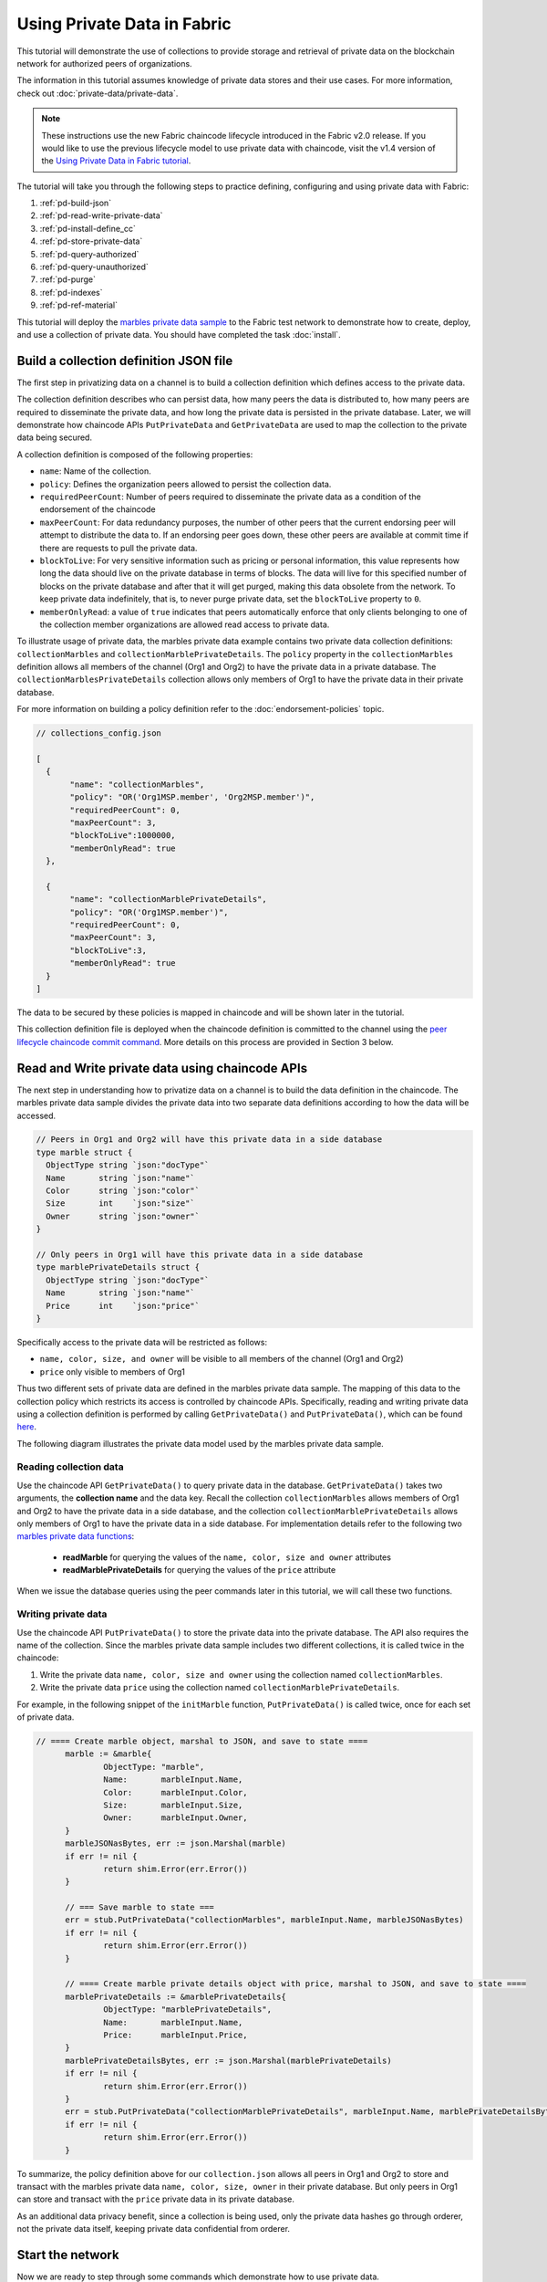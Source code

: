 Using Private Data in Fabric
============================

This tutorial will demonstrate the use of collections to provide storage
and retrieval of private data on the blockchain network for authorized peers
of organizations.

The information in this tutorial assumes knowledge of private data
stores and their use cases. For more information, check out :doc:`private-data/private-data`.

.. note:: These instructions use the new Fabric chaincode lifecycle introduced
          in the Fabric v2.0 release. If you would like to use the previous
          lifecycle model to use private data with chaincode, visit the v1.4
          version of the `Using Private Data in Fabric tutorial <https://hyperledger-fabric.readthedocs.io/en/release-1.4/private_data_tutorial.html>`__.

The tutorial will take you through the following steps to practice defining,
configuring and using private data with Fabric:

#. :ref:`pd-build-json`
#. :ref:`pd-read-write-private-data`
#. :ref:`pd-install-define_cc`
#. :ref:`pd-store-private-data`
#. :ref:`pd-query-authorized`
#. :ref:`pd-query-unauthorized`
#. :ref:`pd-purge`
#. :ref:`pd-indexes`
#. :ref:`pd-ref-material`

This tutorial will deploy the `marbles private data sample <https://github.com/hyperledger/fabric-samples/tree/{BRANCH}/chaincode/marbles02_private>`__
to the Fabric test network to demonstrate how to create, deploy, and use a collection of
private data. You should have completed the task :doc:`install`.

.. _pd-build-json:

Build a collection definition JSON file
---------------------------------------

The first step in privatizing data on a channel is to build a collection
definition which defines access to the private data.

The collection definition describes who can persist data, how many peers the
data is distributed to, how many peers are required to disseminate the private
data, and how long the private data is persisted in the private database. Later,
we will demonstrate how chaincode APIs ``PutPrivateData`` and ``GetPrivateData``
are used to map the collection to the private data being secured.

A collection definition is composed of the following properties:

.. _blockToLive:

- ``name``: Name of the collection.

- ``policy``: Defines the organization peers allowed to persist the collection data.

- ``requiredPeerCount``: Number of peers required to disseminate the private data as
  a condition of the endorsement of the chaincode

- ``maxPeerCount``: For data redundancy purposes, the number of other peers
  that the current endorsing peer will attempt to distribute the data to.
  If an endorsing peer goes down, these other peers are available at commit time
  if there are requests to pull the private data.

- ``blockToLive``: For very sensitive information such as pricing or personal information,
  this value represents how long the data should live on the private database in terms
  of blocks. The data will live for this specified number of blocks on the private database
  and after that it will get purged, making this data obsolete from the network.
  To keep private data indefinitely, that is, to never purge private data, set
  the ``blockToLive`` property to ``0``.

- ``memberOnlyRead``: a value of ``true`` indicates that peers automatically
  enforce that only clients belonging to one of the collection member organizations
  are allowed read access to private data.

To illustrate usage of private data, the marbles private data example contains
two private data collection definitions: ``collectionMarbles``
and ``collectionMarblePrivateDetails``. The ``policy`` property in the
``collectionMarbles`` definition allows all members of  the channel (Org1 and
Org2) to have the private data in a private database. The
``collectionMarblesPrivateDetails`` collection allows only members of Org1 to
have the private data in their private database.

For more information on building a policy definition refer to the :doc:`endorsement-policies`
topic.

.. code:: json

 // collections_config.json

 [
   {
        "name": "collectionMarbles",
        "policy": "OR('Org1MSP.member', 'Org2MSP.member')",
        "requiredPeerCount": 0,
        "maxPeerCount": 3,
        "blockToLive":1000000,
        "memberOnlyRead": true
   },

   {
        "name": "collectionMarblePrivateDetails",
        "policy": "OR('Org1MSP.member')",
        "requiredPeerCount": 0,
        "maxPeerCount": 3,
        "blockToLive":3,
        "memberOnlyRead": true
   }
 ]

The data to be secured by these policies is mapped in chaincode and will be
shown later in the tutorial.

This collection definition file is deployed when the chaincode definition is
committed to the channel using the `peer lifecycle chaincode commit command <commands/peerlifecycle.html#peer-lifecycle-chaincode-commit>`__.
More details on this process are provided in Section 3 below.

.. _pd-read-write-private-data:

Read and Write private data using chaincode APIs
------------------------------------------------

The next step in understanding how to privatize data on a channel is to build
the data definition in the chaincode. The marbles private data sample divides
the private data into two separate data definitions according to how the data will
be accessed.

.. code-block:: GO

 // Peers in Org1 and Org2 will have this private data in a side database
 type marble struct {
   ObjectType string `json:"docType"`
   Name       string `json:"name"`
   Color      string `json:"color"`
   Size       int    `json:"size"`
   Owner      string `json:"owner"`
 }

 // Only peers in Org1 will have this private data in a side database
 type marblePrivateDetails struct {
   ObjectType string `json:"docType"`
   Name       string `json:"name"`
   Price      int    `json:"price"`
 }

Specifically access to the private data will be restricted as follows:

- ``name, color, size, and owner`` will be visible to all members of the channel (Org1 and Org2)
- ``price`` only visible to members of Org1

Thus two different sets of private data are defined in the marbles private data
sample. The mapping of this data to the collection policy which restricts its
access is controlled by chaincode APIs. Specifically, reading and writing
private data using a collection definition is performed by calling ``GetPrivateData()``
and ``PutPrivateData()``, which can be found `here <https://godoc.org/github.com/hyperledger/fabric-chaincode-go/shim#ChaincodeStub>`_.

The following diagram illustrates the private data model used by the marbles
private data sample.

.. image:: images/SideDB-org1-org2.png


Reading collection data
~~~~~~~~~~~~~~~~~~~~~~~~

Use the chaincode API ``GetPrivateData()`` to query private data in the
database.  ``GetPrivateData()`` takes two arguments, the **collection name**
and the data key. Recall the collection  ``collectionMarbles`` allows members of
Org1 and Org2 to have the private data in a side database, and the collection
``collectionMarblePrivateDetails`` allows only members of Org1 to have the
private data in a side database. For implementation details refer to the
following two `marbles private data functions <https://github.com/hyperledger/fabric-samples/blob/{BRANCH}/chaincode/marbles02_private/go/marbles_chaincode_private.go>`__:

 * **readMarble** for querying the values of the ``name, color, size and owner`` attributes
 * **readMarblePrivateDetails** for querying the values of the ``price`` attribute

When we issue the database queries using the peer commands later in this tutorial,
we will call these two functions.

Writing private data
~~~~~~~~~~~~~~~~~~~~

Use the chaincode API ``PutPrivateData()`` to store the private data
into the private database. The API also requires the name of the collection.
Since the marbles private data sample includes two different collections, it is called
twice in the chaincode:

1. Write the private data ``name, color, size and owner`` using the
   collection named ``collectionMarbles``.
2. Write the private data ``price`` using the collection named
   ``collectionMarblePrivateDetails``.

For example, in the following snippet of the ``initMarble`` function,
``PutPrivateData()`` is called twice, once for each set of private data.

.. code-block:: GO

  // ==== Create marble object, marshal to JSON, and save to state ====
	marble := &marble{
		ObjectType: "marble",
		Name:       marbleInput.Name,
		Color:      marbleInput.Color,
		Size:       marbleInput.Size,
		Owner:      marbleInput.Owner,
	}
	marbleJSONasBytes, err := json.Marshal(marble)
	if err != nil {
		return shim.Error(err.Error())
	}

	// === Save marble to state ===
	err = stub.PutPrivateData("collectionMarbles", marbleInput.Name, marbleJSONasBytes)
	if err != nil {
		return shim.Error(err.Error())
	}

	// ==== Create marble private details object with price, marshal to JSON, and save to state ====
	marblePrivateDetails := &marblePrivateDetails{
		ObjectType: "marblePrivateDetails",
		Name:       marbleInput.Name,
		Price:      marbleInput.Price,
	}
	marblePrivateDetailsBytes, err := json.Marshal(marblePrivateDetails)
	if err != nil {
		return shim.Error(err.Error())
	}
	err = stub.PutPrivateData("collectionMarblePrivateDetails", marbleInput.Name, marblePrivateDetailsBytes)
	if err != nil {
		return shim.Error(err.Error())
	}


To summarize, the policy definition above for our ``collection.json``
allows all peers in Org1 and Org2 to store and transact
with the marbles private data ``name, color, size, owner`` in their
private database. But only peers in Org1 can store and transact with
the ``price`` private data in its private database.

As an additional data privacy benefit, since a collection is being used,
only the private data hashes go through orderer, not the private data itself,
keeping private data confidential from orderer.

Start the network
-----------------

Now we are ready to step through some commands which demonstrate how to use
private data.

:guilabel:`Try it yourself`

Before installing, defining, and using the marbles private data chaincode below,
we need to start the Fabric test network. For the sake of this tutorial, we want
to operate from a known initial state. The following command will kill any active
or stale Docker containers and remove previously generated artifacts.
Therefore let's run the following command to clean up any previous
environments:

.. code:: bash

   cd fabric-samples/test-network
   ./network.sh down

If you have not run through the tutorial before, you will need to vendor the
chaincode dependencies before we can deploy it to the network. Run the
following commands:

.. code:: bash

    cd ../chaincode/marbles02_private/go
    GO111MODULE=on go mod vendor
    cd ../../../test-network


If you've already run through this tutorial, you'll also want to delete the
underlying Docker containers for the marbles private data chaincode. Let's run
the following commands to clean up previous environments:

.. code:: bash

   docker rm -f $(docker ps -a | awk '($2 ~ /dev-peer.*.marblesp.*/) {print $1}')
   docker rmi -f $(docker images | awk '($1 ~ /dev-peer.*.marblesp.*/) {print $3}')

From the ``test-network`` directory, you can use the following command to start
up the Fabric test network with CouchDB:

.. code:: bash

   ./network.sh up createChannel -s couchdb

This command will deploy a Fabric network consisting of a single channel named
``mychannel`` with two organizations (each maintaining one peer node) and an
ordering service while using CouchDB as the state database. Either LevelDB or
CouchDB may be used with collections. CouchDB was chosen to demonstrate how to
use indexes with private data.

.. note:: For collections to work, it is important to have cross organizational
           gossip configured correctly. Refer to our documentation on :doc:`gossip`,
           paying particular attention to the section on "anchor peers". Our tutorial
           does not focus on gossip given it is already configured in the test network,
           but when configuring a channel, the gossip anchors peers are critical to
           configure for collections to work properly.

.. _pd-install-define_cc:

Install and define a chaincode with a collection
-------------------------------------------------

Client applications interact with the blockchain ledger through chaincode.
Therefore we need to install a chaincode on every peer that will execute and
endorse our transactions. However, before we can interact with our chaincode,
the members of the channel need to agree on a chaincode definition that
establishes chaincode governance, including the private data collection
configuration. We are going to package, install, and then define the chaincode
on the channel using :doc:`commands/peerlifecycle`.

The chaincode needs to be packaged before it can be installed on our peers.
We can use the `peer lifecycle chaincode package <commands/peerlifecycle.html#peer-lifecycle-chaincode-package>`__ command
to package the marbles chaincode.

The test network includes two organizations, Org1 and Org2, with one peer each.
Therefore, the chaincode package has to be installed on two peers:

- peer0.org1.example.com
- peer0.org2.example.com

After the chaincode is packaged, we can use the `peer lifecycle chaincode install <commands/peerlifecycle.html#peer-lifecycle-chaincode-install>`__
command to install the Marbles chaincode on each peer.

:guilabel:`Try it yourself`

Assuming you have started the test network, copy and paste the following
environment variables in your CLI to interact with the network and operate as
the Org1 admin. Make sure that you are in the `test-network` directory.

.. code:: bash

    export PATH=${PWD}/../bin:$PATH
    export FABRIC_CFG_PATH=$PWD/../config/
    export CORE_PEER_TLS_ENABLED=true
    export CORE_PEER_LOCALMSPID="Org1MSP"
    export CORE_PEER_TLS_ROOTCERT_FILE=${PWD}/organizations/peerOrganizations/org1.example.com/peers/peer0.org1.example.com/tls/ca.crt
    export CORE_PEER_MSPCONFIGPATH=${PWD}/organizations/peerOrganizations/org1.example.com/users/Admin@org1.example.com/msp
    export CORE_PEER_ADDRESS=localhost:7051

1. Use the following command to package the marbles private data chaincode.

.. code:: bash

    peer lifecycle chaincode package marblesp.tar.gz --path ../chaincode/marbles02_private/go/ --lang golang --label marblespv1

This command will create a chaincode package named marblesp.tar.gz.

2. Use the following command to install the chaincode package onto the peer
``peer0.org1.example.com``.

.. code:: bash

    peer lifecycle chaincode install marblesp.tar.gz

A successful install command will return the chaincode identifier, similar to
the response below:

.. code:: bash

    2019-04-22 19:09:04.336 UTC [cli.lifecycle.chaincode] submitInstallProposal -> INFO 001 Installed remotely: response:<status:200 payload:"\nKmarblespv1:57f5353b2568b79cb5384b5a8458519a47186efc4fcadb98280f5eae6d59c1cd\022\nmarblespv1" >
    2019-04-22 19:09:04.336 UTC [cli.lifecycle.chaincode] submitInstallProposal -> INFO 002 Chaincode code package identifier: marblespv1:57f5353b2568b79cb5384b5a8458519a47186efc4fcadb98280f5eae6d59c1cd

3. Now use the CLI as the Org2 admin. Copy and paste the following block of
commands as a group and run them all at once:

.. code:: bash

    export CORE_PEER_LOCALMSPID="Org2MSP"
    export CORE_PEER_TLS_ROOTCERT_FILE=${PWD}/organizations/peerOrganizations/org2.example.com/peers/peer0.org2.example.com/tls/ca.crt
    export CORE_PEER_MSPCONFIGPATH=${PWD}/organizations/peerOrganizations/org2.example.com/users/Admin@org2.example.com/msp
    export CORE_PEER_ADDRESS=localhost:9051

4. Run the following command to install the chaincode on the Org2 peer:

.. code:: bash

    peer lifecycle chaincode install marblesp.tar.gz


Approve the chaincode definition
~~~~~~~~~~~~~~~~~~~~~~~~~~~~~~~~

Each channel member that wants to use the chaincode needs to approve a chaincode
definition for their organization. Since both organizations are going to use the
chaincode in this tutorial, we need to approve the chaincode definition for both
Org1 and Org2 using the `peer lifecycle chaincode approveformyorg <commands/peerlifecycle.html#peer-lifecycle-chaincode-approveformyorg>`__
command. The chaincode definition also includes the private data collection
definition that accompanies the ``marbles02_private`` sample. We will provide
the path to the collections JSON file using the ``--collections-config`` flag.

:guilabel:`Try it yourself`

Run the following commands from the ``test-network`` directory to approve a
definition for Org1 and Org2.

1. Use the following command to query your peer for the package ID of the
installed chaincode.

.. code:: bash

    peer lifecycle chaincode queryinstalled

The command will return the same package identifier as the install command.
You should see output similar to the following:

.. code:: bash

    Installed chaincodes on peer:
    Package ID: marblespv1:f8c8e06bfc27771028c4bbc3564341887881e29b92a844c66c30bac0ff83966e, Label: marblespv1

2. Declare the package ID as an environment variable. Paste the package ID of
marblespv1 returned by the ``peer lifecycle chaincode queryinstalled`` into
the command below. The package ID may not be the same for all users, so you
need to complete this step using the package ID returned from your console.

.. code:: bash

    export CC_PACKAGE_ID=marblespv1:f8c8e06bfc27771028c4bbc3564341887881e29b92a844c66c30bac0ff83966e

3. Make sure we are running the CLI as Org1. Copy and paste the following block
of commands as a group into the peer container and run them all at once:

.. code :: bash

    export CORE_PEER_LOCALMSPID="Org1MSP"
    export CORE_PEER_TLS_ROOTCERT_FILE=${PWD}/organizations/peerOrganizations/org1.example.com/peers/peer0.org1.example.com/tls/ca.crt
    export CORE_PEER_MSPCONFIGPATH=${PWD}/organizations/peerOrganizations/org1.example.com/users/Admin@org1.example.com/msp
    export CORE_PEER_ADDRESS=localhost:7051

4. Use the following command to approve a definition of the marbles private data
chaincode for Org1. This command includes a path to the collection definition
file.

.. code:: bash

    export ORDERER_CA=${PWD}/organizations/ordererOrganizations/example.com/orderers/orderer.example.com/msp/tlscacerts/tlsca.example.com-cert.pem
    peer lifecycle chaincode approveformyorg -o localhost:7050 --ordererTLSHostnameOverride orderer.example.com --channelID mychannel --name marblesp --version 1.0 --collections-config ../chaincode/marbles02_private/collections_config.json --signature-policy "OR('Org1MSP.member','Org2MSP.member')" --package-id $CC_PACKAGE_ID --sequence 1 --tls --cafile $ORDERER_CA

When the command completes successfully you should see something similar to:

.. code:: bash

    2020-01-03 17:26:55.022 EST [chaincodeCmd] ClientWait -> INFO 001 txid [06c9e86ca68422661e09c15b8e6c23004710ea280efda4bf54d501e655bafa9b] committed with status (VALID) at

5. Now use the CLI to switch to Org2. Copy and paste the following block of commands
as a group into the peer container and run them all at once.

.. code:: bash

    export CORE_PEER_LOCALMSPID="Org2MSP"
    export CORE_PEER_TLS_ROOTCERT_FILE=${PWD}/organizations/peerOrganizations/org2.example.com/peers/peer0.org2.example.com/tls/ca.crt
    export CORE_PEER_MSPCONFIGPATH=${PWD}/organizations/peerOrganizations/org2.example.com/users/Admin@org2.example.com/msp
    export CORE_PEER_ADDRESS=localhost:9051

6. You can now approve the chaincode definition for Org2:

.. code:: bash

    peer lifecycle chaincode approveformyorg -o localhost:7050 --ordererTLSHostnameOverride orderer.example.com --channelID mychannel --name marblesp --version 1.0 --collections-config ../chaincode/marbles02_private/collections_config.json --signature-policy "OR('Org1MSP.member','Org2MSP.member')" --package-id $CC_PACKAGE_ID --sequence 1 --tls --cafile $ORDERER_CA

Commit the chaincode definition
~~~~~~~~~~~~~~~~~~~~~~~~~~~~~~~

Once a sufficient number of organizations (in this case, a majority) have
approved a chaincode definition, one organization can commit the definition to
the channel.

Use the `peer lifecycle chaincode commit <commands/peerlifecycle.html#peer-lifecycle-chaincode-commit>`__
command to commit the chaincode definition. This command will also deploy the
collection definition to the channel.

We are ready to use the chaincode after the chaincode definition has been
committed to the channel. Because the marbles private data chaincode contains an
initiation function, we need to use the `peer chaincode invoke <commands/peerchaincode.html?%20chaincode%20instantiate#peer-chaincode-instantiate>`__ command
to invoke ``Init()`` before we can use other functions in the chaincode.

:guilabel:`Try it yourself`

1. Run the following commands to commit the definition of the marbles private
data chaincode to the channel ``mychannel``.

.. code:: bash

    export ORDERER_CA=${PWD}/organizations/ordererOrganizations/example.com/orderers/orderer.example.com/msp/tlscacerts/tlsca.example.com-cert.pem
    export ORG1_CA=${PWD}/organizations/peerOrganizations/org1.example.com/peers/peer0.org1.example.com/tls/ca.crt
    export ORG2_CA=${PWD}/organizations/peerOrganizations/org2.example.com/peers/peer0.org2.example.com/tls/ca.crt
    peer lifecycle chaincode commit -o localhost:7050 --ordererTLSHostnameOverride orderer.example.com --channelID mychannel --name marblesp --version 1.0 --sequence 1 --collections-config ../chaincode/marbles02_private/collections_config.json --signature-policy "OR('Org1MSP.member','Org2MSP.member')" --tls --cafile $ORDERER_CA --peerAddresses localhost:7051 --tlsRootCertFiles $ORG1_CA --peerAddresses localhost:9051 --tlsRootCertFiles $ORG2_CA


When the commit transaction completes successfully you should see something
similar to:

.. code:: bash

    2020-01-06 16:24:46.104 EST [chaincodeCmd] ClientWait -> INFO 001 txid [4a0d0f5da43eb64f7cbfd72ea8a8df18c328fb250cb346077d91166d86d62d46] committed with status (VALID) at localhost:9051
    2020-01-06 16:24:46.184 EST [chaincodeCmd] ClientWait -> INFO 002 txid [4a0d0f5da43eb64f7cbfd72ea8a8df18c328fb250cb346077d91166d86d62d46] committed with status (VALID) at localhost:7051

.. _pd-store-private-data:

Store private data
------------------

Acting as a member of Org1, who is authorized to transact with all of the private data
in the marbles private data sample, switch back to an Org1 peer and
submit a request to add a marble:

:guilabel:`Try it yourself`

Copy and paste the following set of commands into your CLI in the `test-network`
directory:

.. code :: bash

    export CORE_PEER_LOCALMSPID="Org1MSP"
    export CORE_PEER_TLS_ROOTCERT_FILE=${PWD}/organizations/peerOrganizations/org1.example.com/peers/peer0.org1.example.com/tls/ca.crt
    export CORE_PEER_MSPCONFIGPATH=${PWD}/organizations/peerOrganizations/org1.example.com/users/Admin@org1.example.com/msp
    export CORE_PEER_ADDRESS=localhost:7051

Invoke the marbles ``initMarble`` function which
creates a marble with private data ---  name ``marble1`` owned by ``tom`` with a color
``blue``, size ``35`` and price of ``99``. Recall that private data **price**
will be stored separately from the private data **name, owner, color, size**.
For this reason, the ``initMarble`` function calls the ``PutPrivateData()`` API
twice to persist the private data, once for each collection. Also note that
the private data is passed using the ``--transient`` flag. Inputs passed
as transient data will not be persisted in the transaction in order to keep
the data private. Transient data is passed as binary data and therefore when
using CLI it must be base64 encoded. We use an environment variable
to capture the base64 encoded value, and use ``tr`` command to strip off the
problematic newline characters that linux base64 command adds.

.. code:: bash

    export MARBLE=$(echo -n "{\"name\":\"marble1\",\"color\":\"blue\",\"size\":35,\"owner\":\"tom\",\"price\":99}" | base64 | tr -d \\n)
    peer chaincode invoke -o localhost:7050 --ordererTLSHostnameOverride orderer.example.com --tls --cafile ${PWD}/organizations/ordererOrganizations/example.com/orderers/orderer.example.com/msp/tlscacerts/tlsca.example.com-cert.pem -C mychannel -n marblesp -c '{"Args":["InitMarble"]}' --transient "{\"marble\":\"$MARBLE\"}"

You should see results similar to:

.. code:: bash

    [chaincodeCmd] chaincodeInvokeOrQuery->INFO 001 Chaincode invoke successful. result: status:200

.. _pd-query-authorized:

Query the private data as an authorized peer
--------------------------------------------

Our collection definition allows all members of Org1 and Org2
to have the ``name, color, size, owner`` private data in their side database,
but only peers in Org1 can have the ``price`` private data in their side
database. As an authorized peer in Org1, we will query both sets of private data.

The first ``query`` command calls the ``readMarble`` function which passes
``collectionMarbles`` as an argument.

.. code-block:: GO

   // ===============================================
   // readMarble - read a marble from chaincode state
   // ===============================================

   func (t *SimpleChaincode) readMarble(stub shim.ChaincodeStubInterface, args []string) pb.Response {
   	var name, jsonResp string
   	var err error
   	if len(args) != 1 {
   		return shim.Error("Incorrect number of arguments. Expecting name of the marble to query")
   	}

   	name = args[0]
   	valAsbytes, err := stub.GetPrivateData("collectionMarbles", name) //get the marble from chaincode state

   	if err != nil {
   		jsonResp = "{\"Error\":\"Failed to get state for " + name + "\"}"
   		return shim.Error(jsonResp)
   	} else if valAsbytes == nil {
   		jsonResp = "{\"Error\":\"Marble does not exist: " + name + "\"}"
   		return shim.Error(jsonResp)
   	}

   	return shim.Success(valAsbytes)
   }

The second ``query`` command calls the ``readMarblePrivateDetails``
function which passes ``collectionMarblePrivateDetails`` as an argument.

.. code-block:: GO

   // ===============================================
   // readMarblePrivateDetails - read a marble private details from chaincode state
   // ===============================================

   func (t *SimpleChaincode) readMarblePrivateDetails(stub shim.ChaincodeStubInterface, args []string) pb.Response {
   	var name, jsonResp string
   	var err error

   	if len(args) != 1 {
   		return shim.Error("Incorrect number of arguments. Expecting name of the marble to query")
   	}

   	name = args[0]
   	valAsbytes, err := stub.GetPrivateData("collectionMarblePrivateDetails", name) //get the marble private details from chaincode state

   	if err != nil {
   		jsonResp = "{\"Error\":\"Failed to get private details for " + name + ": " + err.Error() + "\"}"
   		return shim.Error(jsonResp)
   	} else if valAsbytes == nil {
   		jsonResp = "{\"Error\":\"Marble private details does not exist: " + name + "\"}"
   		return shim.Error(jsonResp)
   	}
   	return shim.Success(valAsbytes)
   }

Now :guilabel:`Try it yourself`

Query for the ``name, color, size and owner`` private data of ``marble1`` as a member of Org1.
Note that since queries do not get recorded on the ledger, there is no need to pass
the marble name as a transient input.

.. code:: bash

    peer chaincode query -C mychannel -n marblesp -c '{"Args":["ReadMarble","marble1"]}'

You should see the following result:

.. code:: bash

    {"color":"blue","docType":"marble","name":"marble1","owner":"tom","size":35}

Query for the ``price`` private data of ``marble1`` as a member of Org1.

.. code:: bash

    peer chaincode query -C mychannel -n marblesp -c '{"Args":["ReadMarblePrivateDetails","marble1"]}'

You should see the following result:

.. code:: bash

    {"docType":"marblePrivateDetails","name":"marble1","price":99}

.. _pd-query-unauthorized:

Query the private data as an unauthorized peer
----------------------------------------------

Now we will switch to a member of Org2. Org2 has the marbles private data
``name, color, size, owner`` in its side database, but does not store the
marbles ``price`` data. We will query for both sets of private data.

Switch to a peer in Org2
~~~~~~~~~~~~~~~~~~~~~~~~

Run the following commands to operate as the Org2 admin and query the Org2 peer.

:guilabel:`Try it yourself`

.. code:: bash

    export CORE_PEER_LOCALMSPID="Org2MSP"
    export CORE_PEER_TLS_ROOTCERT_FILE=${PWD}/organizations/peerOrganizations/org2.example.com/peers/peer0.org2.example.com/tls/ca.crt
    export CORE_PEER_MSPCONFIGPATH=${PWD}/organizations/peerOrganizations/org2.example.com/users/Admin@org2.example.com/msp
    export CORE_PEER_ADDRESS=localhost:9051

Query private data Org2 is authorized to
~~~~~~~~~~~~~~~~~~~~~~~~~~~~~~~~~~~~~~~~

Peers in Org2 should have the first set of marbles private data (``name,
color, size and owner``) in their side database and can access it using the
``readMarble()`` function which is called with the ``collectionMarbles``
argument.

:guilabel:`Try it yourself`

.. code:: bash

    peer chaincode query -C mychannel -n marblesp -c '{"Args":["ReadMarble","marble1"]}'

You should see something similar to the following result:

.. code:: json

    {"docType":"marble","name":"marble1","color":"blue","size":35,"owner":"tom"}

Query private data Org2 is not authorized to
~~~~~~~~~~~~~~~~~~~~~~~~~~~~~~~~~~~~~~~~~~~~

Peers in Org2 do not have the marbles ``price`` private data in their side database.
When they try to query for this data, they get back a hash of the key matching
the public state but will not have the private state.

:guilabel:`Try it yourself`

.. code:: bash

    peer chaincode query -C mychannel -n marblesp -c '{"Args":["ReadMarblePrivateDetails","marble1"]}'

You should see a result similar to:

.. code:: json

    Error: endorsement failure during query. response: status:500
    message:"{\"Error\":\"Failed to get private details for marble1:
    GET_STATE failed: transaction ID: d9c437d862de66755076aeebe79e7727791981606ae1cb685642c93f102b03e5:
    tx creator does not have read access permission on privatedata in chaincodeName:marblesp collectionName: collectionMarblePrivateDetails\"}"

Members of Org2 will only be able to see the public hash of the private data.

.. _pd-purge:

Purge Private Data
------------------

For use cases where private data only needs to be on the ledger until it can be
replicated into an off-chain database, it is possible to "purge" the data after
a certain set number of blocks, leaving behind only hash of the data that serves
as immutable evidence of the transaction.

There may be private data including personal or confidential
information, such as the pricing data in our example, that the transacting
parties don't want disclosed to other organizations on the channel. Thus, it
has a limited lifespan, and can be purged after existing unchanged on the
blockchain for a designated number of blocks using the ``blockToLive`` property
in the collection definition.

Our ``collectionMarblePrivateDetails`` definition has a ``blockToLive``
property value of three meaning this data will live on the side database for
three blocks and then after that it will get purged. Tying all of the pieces
together, recall this collection definition  ``collectionMarblePrivateDetails``
is associated with the ``price`` private data in the  ``initMarble()`` function
when it calls the ``PutPrivateData()`` API and passes the
``collectionMarblePrivateDetails`` as an argument.

We will step through adding blocks to the chain, and then watch the price
information get purged by issuing four new transactions (Create a new marble,
followed by three marble transfers) which adds four new blocks to the chain.
After the fourth transaction (third marble transfer), we will verify that the
price private data is purged.

:guilabel:`Try it yourself`

Switch back to Org1 using the following commands. Copy and paste the following code
block and run it inside your peer container:

.. code :: bash

    export CORE_PEER_LOCALMSPID="Org1MSP"
    export CORE_PEER_TLS_ROOTCERT_FILE=${PWD}/organizations/peerOrganizations/org1.example.com/peers/peer0.org1.example.com/tls/ca.crt
    export CORE_PEER_MSPCONFIGPATH=${PWD}/organizations/peerOrganizations/org1.example.com/users/Admin@org1.example.com/msp
    export CORE_PEER_ADDRESS=localhost:7051

Open a new terminal window and view the private data logs for this peer by
running the following command. Note the highest block number.

.. code:: bash

    docker logs peer0.org1.example.com 2>&1 | grep -i -a -E 'private|pvt|privdata'


Back in the peer container, query for the **marble1** price data by running the
following command. (A Query does not create a new transaction on the ledger
since no data is transacted).

.. code:: bash

    peer chaincode query -C mychannel -n marblesp -c '{"Args":["ReadMarblePrivateDetails","marble1"]}'

You should see results similar to:

.. code:: bash

    {"docType":"marblePrivateDetails","name":"marble1","price":99}

The ``price`` data is still in the private data ledger.

Create a new **marble2** by issuing the following command. This transaction
creates a new block on the chain.

.. code:: bash

    export MARBLE=$(echo -n "{\"name\":\"marble2\",\"color\":\"blue\",\"size\":35,\"owner\":\"tom\",\"price\":99}" | base64 | tr -d \\n)
    peer chaincode invoke -o localhost:7050 --ordererTLSHostnameOverride orderer.example.com --tls --cafile ${PWD}/organizations/ordererOrganizations/example.com/orderers/orderer.example.com/msp/tlscacerts/tlsca.example.com-cert.pem -C mychannel -n marblesp -c '{"Args":["InitMarble"]}' --transient "{\"marble\":\"$MARBLE\"}"

Switch back to the Terminal window and view the private data logs for this peer
again. You should see the block height increase by 1.

.. code:: bash

    docker logs peer0.org1.example.com 2>&1 | grep -i -a -E 'private|pvt|privdata'

Back in the peer container, query for the **marble1** price data again by
running the following command:

.. code:: bash

    peer chaincode query -C mychannel -n marblesp -c '{"Args":["ReadMarblePrivateDetails","marble1"]}'

The private data has not been purged, therefore the results are unchanged from
previous query:

.. code:: bash

    {"docType":"marblePrivateDetails","name":"marble1","price":99}

Transfer marble2 to "joe" by running the following command. This transaction
will add a second new block on the chain.

.. code:: bash

    export MARBLE_OWNER=$(echo -n "{\"name\":\"marble2\",\"owner\":\"joe\"}" | base64 | tr -d \\n)
    peer chaincode invoke -o localhost:7050 --ordererTLSHostnameOverride orderer.example.com --tls --cafile ${PWD}/organizations/ordererOrganizations/example.com/orderers/orderer.example.com/msp/tlscacerts/tlsca.example.com-cert.pem -C mychannel -n marblesp -c '{"Args":["TransferMarble"]}' --transient "{\"marble_owner\":\"$MARBLE_OWNER\"}"

Switch back to the Terminal window and view the private data logs for this peer
again. You should see the block height increase by 1.

.. code:: bash

    docker logs peer0.org1.example.com 2>&1 | grep -i -a -E 'private|pvt|privdata'

Back in the peer container, query for the marble1 price data by running the
following command:

.. code:: bash

    peer chaincode query -C mychannel -n marblesp -c '{"Args":["ReadMarblePrivateDetails","marble1"]}'

You should still be able to see the price private data.

.. code:: bash

    {"docType":"marblePrivateDetails","name":"marble1","price":99}

Transfer marble2 to "tom" by running the following command. This transaction
will create a third new block on the chain.

.. code:: bash

    export MARBLE_OWNER=$(echo -n "{\"name\":\"marble2\",\"owner\":\"tom\"}" | base64 | tr -d \\n)
    peer chaincode invoke -o localhost:7050 --ordererTLSHostnameOverride orderer.example.com --tls --cafile ${PWD}/organizations/ordererOrganizations/example.com/orderers/orderer.example.com/msp/tlscacerts/tlsca.example.com-cert.pem -C mychannel -n marblesp -c '{"Args":["TransferMarble"]}' --transient "{\"marble_owner\":\"$MARBLE_OWNER\"}"

Switch back to the Terminal window and view the private data logs for this peer
again. You should see the block height increase by 1.

.. code:: bash

    docker logs peer0.org1.example.com 2>&1 | grep -i -a -E 'private|pvt|privdata'

Back in the peer container, query for the marble1 price data by running the
following command:

.. code:: bash

    peer chaincode query -C mychannel -n marblesp -c '{"Args":["ReadMarblePrivateDetails","marble1"]}'

You should still be able to see the price data.

.. code:: bash

    {"docType":"marblePrivateDetails","name":"marble1","price":99}

Finally, transfer marble2 to "jerry" by running the following command. This
transaction will create a fourth new block on the chain. The ``price`` private
data should be purged after this transaction.

.. code:: bash

    export MARBLE_OWNER=$(echo -n "{\"name\":\"marble2\",\"owner\":\"jerry\"}" | base64 | tr -d \\n)
    peer chaincode invoke -o localhost:7050 --ordererTLSHostnameOverride orderer.example.com --tls --cafile ${PWD}/organizations/ordererOrganizations/example.com/orderers/orderer.example.com/msp/tlscacerts/tlsca.example.com-cert.pem -C mychannel -n marblesp -c '{"Args":["TransferMarble"]}' --transient "{\"marble_owner\":\"$MARBLE_OWNER\"}"

Switch back to the Terminal window and view the private data logs for this peer
again. You should see the block height increase by 1.

.. code:: bash

    docker logs peer0.org1.example.com 2>&1 | grep -i -a -E 'private|pvt|privdata'

Back in the peer container, query for the marble1 price data by running the following command:

.. code:: bash

    peer chaincode query -C mychannel -n marblesp -c '{"Args":["ReadMarblePrivateDetails","marble1"]}'

Because the price data has been purged, you should no longer be able to see it.
You should see something similar to:

.. code:: bash

    Error: endorsement failure during query. response: status:500
    message:"{\"Error\":\"Marble private details does not exist: marble1\"}"

.. _pd-indexes:

Using indexes with private data
-------------------------------

Indexes can also be applied to private data collections, by packaging indexes in
the ``META-INF/statedb/couchdb/collections/<collection_name>/indexes`` directory
alongside the chaincode. An example index is available `here <https://github.com/hyperledger/fabric-samples/blob/{BRANCH}/chaincode/marbles02_private/go/META-INF/statedb/couchdb/collections/collectionMarbles/indexes/indexOwner.json>`__ .

For deployment of chaincode to production environments, it is recommended
to define any indexes alongside chaincode so that the chaincode and supporting
indexes are deployed automatically as a unit, once the chaincode has been
installed on a peer and instantiated on a channel. The associated indexes are
automatically deployed upon chaincode instantiation on the channel when
the  ``--collections-config`` flag is specified pointing to the location of
the collection JSON file.


.. _pd-ref-material:

Additional resources
--------------------

For additional private data education, a video tutorial has been created.

.. note:: The video uses the previous lifecycle model to install private data
          collections with chaincode.

.. raw:: html

   <br/><br/>
   <iframe width="560" height="315" src="https://www.youtube.com/embed/qyjDi93URJE" frameborder="0" allowfullscreen></iframe>
   <br/><br/>

.. Licensed under Creative Commons Attribution 4.0 International License
   https://creativecommons.org/licenses/by/4.0/
